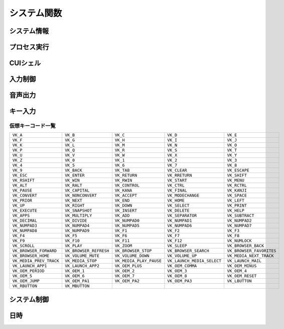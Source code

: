 システム関数
============

システム情報
------------

.. function:: kindofos(データ種別=FALSE)

    OS種別、またはアーキテクチャを判定します

    :param 真偽値または定数 省略可 データ種別: 以下のいずれかを指定

        .. object:: TRUE

            OSが64ビットかどうかを真偽値で返す

        .. object:: FALSE

            OS種別をOS定数で返す

            .. object:: OS_WIN2000 (12)
            .. object:: OS_WINXP (13)
            .. object:: OS_WINSRV2003 (14)
            .. object:: OS_WINSRV2003R2 (15)
            .. object:: OS_WINVISTA (20)
            .. object:: OS_WINSRV2008 (21)
            .. object:: OS_WIN7 (22)
            .. object:: OS_WINSRV2008R2 (27)
            .. object:: OS_WIN8 (23)
            .. object:: OS_WINSRV2012 (24)
            .. object:: OS_WIN81 (25)
            .. object:: OS_WINSRV2012R2 (26)
            .. object:: OS_WIN10 (30)
            .. object:: OS_WINSRV2016 (31)
            .. object:: OS_WIN11 (32)

        .. object:: OSVER_MAJOR

            OSのメジャーバージョンを数値で返す

        .. object:: OSVER_MINOR

            OSのマイナーバージョンを数値で返す

        .. object:: OSVER_BUILD

            OSのビルド番号を数値で返す

        .. object:: OSVER_PLATFORM

            OSのプラットフォームIDを数値で返す

    :return: データ種別による


.. function:: env(環境変数)

    環境変数を展開します

    :param 文字列 環境変数: 環境変数を示す文字列
    :return:  展開された環境変数(``文字列``)

    .. admonition:: サンプルコード

        .. sourcecode:: uwscr

            print env('programfiles') // C:\Program Files


.. function:: wmi(WQL, 名前空間="root/cimv2")

    | WQLを発行しWMIから情報を得ます

    :param 文字列 WQL: WMIに対するクエリ文
    :param 文字列 省略可 名前空間: 名前空間のパス
    :return: クエリ結果(``UObject配列``)

    .. admonition:: サンプルコード

        .. sourcecode:: uwscr

            res = wmi('select name, processid, commandline from Win32_Process where name = "uwscr.exe"')
            for obj in res
                print obj.name
                print obj.processid
                print obj.commandline
            next

.. function:: cpuuserate()

    | システム全体での1秒間のCPU使用率を得る

    :rtype: 数値
    :return: CPU使用率

.. function:: sensor(種別)

    | 各種センサーから情報を得る (Sensor APIを使用)

    :param 定数 種別: センサー種別を指定する定数

        .. object:: SNSR_Biometric_HumanPresense

            | 人が存在した場合に True

        .. object:: SNSR_Biometric_HumanProximity

            | 人との距離(メートル)

        .. object:: SNSR_Electrical_Capacitance

            | 静電容量(ファラド)

        .. object:: SNSR_Electrical_Resistance

            | 電気抵抗(オーム)

        .. object:: SNSR_Electrical_Inductance

            | 誘導係数(ヘンリー)

        .. object:: SNSR_Electrical_Current

            | 電流(アンペア)

        .. object:: SNSR_Electrical_Voltage

            | 電圧(ボルト)

        .. object:: SNSR_Electrical_Power

            | 電力(ワット)

        .. object:: SNSR_Environmental_Temperature

            | 気温(セ氏)

        .. object:: SNSR_Environmental_Pressure

            | 気圧(バール)

        .. object:: SNSR_Environmental_Humidity

            | 湿度(パーセンテージ)

        .. object:: SNSR_Environmental_WindDirection

            | 風向(度数)

        .. object:: SNSR_Environmental_WindSpeed

            | 風速(メートル毎秒)

        .. object:: SNSR_Light_Lux

            | 照度(ルクス)

        .. object:: SNSR_Light_Temperature

            | 光色温度(ケルビン)

        .. object:: SNSR_Mechanical_Force

            | 力(ニュートン)

        .. object:: SNSR_Mechanical_AbsPressure

            | 絶対圧(パスカル)

        .. object:: SNSR_Mechanical_GaugePressure

            | ゲージ圧(パスカル)

        .. object:: SNSR_Mechanical_Weight

            | 重量(キログラム)

        .. object:: SNSR_Motion_AccelerationX
        .. object:: SNSR_Motion_AccelerationY
        .. object:: SNSR_Motion_AccelerationZ

            | X/Y/Z軸 加速度(ガル)

        .. object:: SNSR_Motion_AngleAccelX
        .. object:: SNSR_Motion_AngleAccelY
        .. object:: SNSR_Motion_AngleAccelZ

            | X/Y/Z軸 角加速度(度毎秒毎秒)

        .. object:: SNSR_Motion_Speed

            | 速度(メートル毎秒)

        .. object:: SNSR_Scanner_RFIDTag

            | RFIDタグの40ビット値

        .. object:: SNSR_Scanner_BarcodeData

            | バーコードデータを表す文字列

            .. caution:: UWSCRではサポートされません (必ずEMPTYを返します)


        .. object:: SNSR_Orientation_TiltX
        .. object:: SNSR_Orientation_TiltY
        .. object:: SNSR_Orientation_TiltZ

            | X/Y/Z 軸角(度)

        .. object:: SNSR_Orientation_DistanceX
        .. object:: SNSR_Orientation_DistanceY
        .. object:: SNSR_Orientation_DistanceZ

            | X/Y/Z 距離(メートル)

        .. object:: SNSR_Orientation_MagHeading

            | 磁北基準未補正コンパス方位

        .. object:: SNSR_Orientation_TrueHeading

            | 真北基準未補正コンパス方位

        .. object:: SNSR_Orientation_CompMagHeading

            | 磁北基準補正済みコンパス方位

        .. object:: SNSR_Orientation_CompTrueHeading

            | 真北基準補正済みコンパス方位

        .. object:: SNSR_Location_Altitude

            | 海抜(メートル)

        .. object:: SNSR_Location_Latitude

            | 緯度(度数)

        .. object:: SNSR_Location_Longitude

            | 経度(度数)

        .. object:: SNSR_Location_Speed

            | スピード(ノット)

    :rtype: 真偽値、数値、文字列
    :return: 種別に応じた値、値が取得できない場合はEMPTY

        .. admonition:: 戻り値NaNの廃止
            :class: note

            | 一部のエラーで値が取得できない場合にUWSCはNaNを返していましたが、UWSCRではEMPTYが返ります


プロセス実行
------------

.. function:: exec(ファイル名, 同期フラグ=FALSE, x=EMPTY, y=EMPTY, width=EMPTY, height=EMPTY)

    | プロセスを起動します
    | IDの取得に成功した場合はID0を更新します

    :param 文字列 ファイル名: 実行するexeのパス
    :param 真偽値 省略可 同期フラグ:

        - TRUE: プロセス終了までブロックする
        - FALSE: プロセス終了を待たずに続行する

    :param 数値 省略可 x: ウィンドウ表示位置(X座標)、省略時はウィンドウのデフォルト
    :param 数値 省略可 y: ウィンドウ表示位置(Y座標)、省略時はウィンドウのデフォルト
    :param 数値 省略可 width: ウィンドウの幅、省略時はウィンドウのデフォルト
    :param 数値 省略可 height: ウィンドウの高さ、省略時はウィンドウのデフォルト
    :return:

        - 同期フラグTRUE: プロセスの終了コード(``数値``)
        - 同期フラグFALSE: ``ウィンドウID`` (取得できなければ-1)
        - 失敗時: -1

.. function:: shexec(ファイル, パラメータ=EMPTY)

    | 対象ファイルに対してシェルにより指定された動作で実行させます
    | (「ファイル名を指定して実行」とほぼ同じ)

    :param 文字列 ファイル: 実行するファイルのパス
    :param 文字列 省略可 パラメータ: 実行時に付与するパラメータ
    :戻り値: ``真偽値`` 正常に実行されれば ``TRUE``

    .. admonition:: サンプルコード

        .. sourcecode:: uwscr

            shexec("cmd", "/k ipconfig")

CUIシェル
---------

.. function:: doscmd(コマンド, 非同期=FALSE, 画面表示=FALSE, Unicode=FALSE)

    | コマンドプロンプトを実行します

    :param 文字列 コマンド: 実行するコマンド
    :param 真偽値 省略可 非同期: FALSEなら終了するまで待つ
    :param 真偽値 省略可 画面表示: TRUEならコマンドプロンプトを表示する
    :param 真偽値 省略可 Unicode: TRUEならUnicode出力
    :return: *非同期* と *画面表示* がいずれもFALSEであれば標準出力または標準エラー(``文字列``)を返す、それ以外は ``EMPTY``

    .. admonition:: サンプルコード

        .. sourcecode:: uwscr

            // Unicode出力で文字化けを解消する
            cmd = "echo 森鷗外𠮟る 🐶"
            print doscmd(cmd, FALSE, FALSE, FALSE) // 森?外??る ??
            print doscmd(cmd, FALSE, FALSE, TRUE)  // 森鷗外𠮟る 🐶

.. function:: powershell(コマンド, 非同期=FALSE, 画面表示=FALSE, プロファイル無視=FALSE)

    | Windows PowerShell (バージョン6未満)を実行します

.. function:: pwsh(コマンド, 非同期=FALSE, 画面表示=FALSE, プロファイル無視=FALSE)

    | PowerShell (バージョン6以降)を実行します

    :param 文字列 必須 コマンド: 実行するコマンド
    :param 真偽値 省略可 非同期: FALSEなら終了するまで待つ
    :param 真偽値または2 省略可 画面表示: TRUEならPowerShellを表示する、2なら表示して最小化
    :param 真偽値 省略可 プロファイル無視: TRUEなら$PROFILEを読み込まない
    :return: 非同期と画面表示がいずれもFALSEであれば標準出力(``文字列``)を返す、それ以外は ``EMPTY``


入力制御
--------

.. function:: lockhard(フラグ)

    | マウス、キーボードの入力を禁止する

    .. admonition:: 要管理者特権
        :class: important

        | UWSCRを **管理者として実行** する必要があります

    .. admonition:: ロックの強制解除
        :class: hint

        - ``Ctrl+Alt+Delete`` でロック状態を強制解除できます
        - ロックしたままでもUWSCRのプロセスが終了すればロックは解除されます

    :param 真偽値 省略可 フラグ: TRUEで入力禁止、FALSEで解除
    :rtype: 真偽値
    :return: 関数が成功した場合TRUE

.. function:: lockhardex([ID=EMPTY, モード=LOCK_ALL])

    | ウィンドウに対するマウス、キーボードの入力を禁止する

    .. admonition:: ロックの強制解除
        :class: hint

        - ``Ctrl+Alt+Delete`` でロック状態を強制解除できます
        - ロックしたままでもUWSCRのプロセスが終了すればロックは解除されます

    .. admonition:: ロック対象について
        :class: important

        | ロック可能な対象は常に一つです
        | ロック中に別のウィンドウに対してロックを行った場合元のウィンドウは開放されます

    :param 数値 省略可 ID: 入力を禁止するウィンドウのID、0の場合はデスクトップ全体、EMPTYならロックを解除
    :param 定数 省略可 モード: 禁止内容を指定

        .. object:: LOCK_ALL (0)

            | マウス、キーボードの入力を禁止

        .. object:: LOCK_KEYBOARD

            | キーボードの入力のみ禁止

        .. object:: LOCK_MOUSE

            | マウスの入力のみ禁止

    :rtype: 真偽値
    :return: 関数が成功した場合TRUE

音声出力
--------

.. .. function:: sound([名前=EMPTY, 同期フラグ=FALSE, 再生デバイス=0])
.. function:: sound([名前=EMPTY, 同期フラグ=FALSE])

    | ファイル名、またはサウンドイベント名を指定しそれを再生する

    .. admonition:: UWSCとの違い
        :class: hint

        | "BEEP" 指定のビープ音再生は廃止されました
        | 代わりに :any:`beep` 関数を使用してください

    .. caution:: wavの再生デバイス選択には対応していません


    :param 文字列 省略可 名前:

        .. object:: ファイル名

            | 再生したいwavファイルのパスを指定

        .. object:: サウンドイベント名

            システム上で定義されているサウンドイベント名を指定

            .. hint:: サウンドイベント名について

                | 環境により登録されているイベント名が異なる可能性があります
                | 以下はWin32のドキュメントに記載されていたイベント名です

                - SystemAsterisk
                - SystemExclamation
                - SystemExit
                - SystemHand
                - SystemQuestion
                - SystemStar

        .. object:: EMPTY

            | 再生を停止します

    :param 真偽値 省略可 同期フラグ: TRUEなら再生終了を待つ

    .. :param 数値 省略可 再生デバイス: wavファイルの出力先デバイスを番号で指定 (0から)

    :return: なし

.. function:: beep([長さ=300, 周波数=2000, 繰り返し=1])

    | ビープ音を再生します

    :param 数値 省略可 長さ: ビープ音を再生する長さをミリ秒で指定
    :param 数値 省略可 周波数: ビープ音の周波数(ヘルツ)を37-32767で指定
    :param 数値 省略可 繰り返し: 同じ長さと周波数のビープ音を繰り返し再生する回数
    :return: なし

キー入力
--------

.. function:: getkeystate(キーコード, [ID=0])

    | マウスやキーボードがクリックされたかどうか、または特定のキーのトグル状態を得る

    :param 定数 キーコード: VK定数(クリック判定)またはTGL定数(トグル判定)

        .. object:: VK定数

            | :ref:`virtualkeys` を参照

        .. object:: TGL_NUMLOCK

            | Num Lock

        .. object:: TGL_CAPSLOCK

            | Caps Lock

        .. object:: TGL_SCROLLLOCK

            | Scroll Lock

        .. object:: TGL_KANALOCK

            | カタカナ入力 (要ID指定)

        .. object:: TGL_IME

            | IME (要ID指定)

    :param 数値 省略可 ID:

        | ``TGL_KANALOCK``, ``TGL_IME`` にて入力方式を確認したいウィンドウのID
        | 0ならアクティブウィンドウ

    :rtype: 真偽値
    :return: クリックされていたらTRUE、またはトグル状態がオンならTRUE

.. function:: sethotkey(キーコード, [修飾子キー=0, 関数=EMPTY])

    | 関数をホットキーに登録

    :param 定数 キーコード: 登録するキーコードをVK定数で指定 (VK定数は :ref:`virtualkeys` を参照)
    :param 定数 省略可 修飾子キー: 同時に押す修飾子キーを指定、OR連結で複数指定、0なら修飾子キーなし

        .. object:: MOD_ALT

            | Altキー

        .. object:: MOD_CONTROL

            | Controlキー

        .. object:: MOD_SHIFT

            | Shiftキー

        .. object:: MOD_WIN

            | Winキー

    :param 文字列またはユーザー定義関数 省略可 関数:

        | ホットキー入力時に実行するユーザー定義関数、またはその名前を文字列で指定
        | 省略時、またはEMPTYや空文字が入力された場合はホットキーを解除する

        .. admonition:: 指定関数の注意点
            :class: caution

            | 引数を受ける関数の場合、引数は無視されます (引数0の関数として扱われる)
            | 関数内で引数へのアクセスを行う場合はエラーになります
            | 関数内でエラーが発生した場合はスクリプトが強制終了されます

        .. admonition:: HOTKEY特殊変数
            :class: hint

            | ホットキーで呼ばれる関数内では以下の変数が使えます

            .. object:: HOTKEY_VK

                | ホットキーのキーコード

            .. object:: HOTKEY_MOD

                | ホットキーの修飾子キー

    :return: なし


.. _virtualkeys:

仮想キーコード一覧
^^^^^^^^^^^^^^^^^^

.. list-table::

    * - ``VK_A``
      - ``VK_B``
      - ``VK_C``
      - ``VK_D``
      - ``VK_E``
    * - ``VK_F``
      - ``VK_G``
      - ``VK_H``
      - ``VK_I``
      - ``VK_J``
    * - ``VK_K``
      - ``VK_L``
      - ``VK_M``
      - ``VK_N``
      - ``VK_O``
    * - ``VK_P``
      - ``VK_Q``
      - ``VK_R``
      - ``VK_S``
      - ``VK_T``
    * - ``VK_U``
      - ``VK_V``
      - ``VK_W``
      - ``VK_X``
      - ``VK_Y``
    * - ``VK_Z``
      - ``VK_0``
      - ``VK_1``
      - ``VK_2``
      - ``VK_3``
    * - ``VK_4``
      - ``VK_5``
      - ``VK_6``
      - ``VK_7``
      - ``VK_8``
    * - ``VK_9``
      - ``VK_BACK``
      - ``VK_TAB``
      - ``VK_CLEAR``
      - ``VK_ESCAPE``
    * - ``VK_ESC``
      - ``VK_ENTER``
      - ``VK_RETURN``
      - ``VK_RRETURN``
      - ``VK_SHIFT``
    * - ``VK_RSHIFT``
      - ``VK_WIN``
      - ``VK_RWIN``
      - ``VK_START``
      - ``VK_MENU``
    * - ``VK_ALT``
      - ``VK_RALT``
      - ``VK_CONTROL``
      - ``VK_CTRL``
      - ``VK_RCTRL``
    * - ``VK_PAUSE``
      - ``VK_CAPITAL``
      - ``VK_KANA``
      - ``VK_FINAL``
      - ``VK_KANJI``
    * - ``VK_CONVERT``
      - ``VK_NONCONVERT``
      - ``VK_ACCEPT``
      - ``VK_MODECHANGE``
      - ``VK_SPACE``
    * - ``VK_PRIOR``
      - ``VK_NEXT``
      - ``VK_END``
      - ``VK_HOME``
      - ``VK_LEFT``
    * - ``VK_UP``
      - ``VK_RIGHT``
      - ``VK_DOWN``
      - ``VK_SELECT``
      - ``VK_PRINT``
    * - ``VK_EXECUTE``
      - ``VK_SNAPSHOT``
      - ``VK_INSERT``
      - ``VK_DELETE``
      - ``VK_HELP``
    * - ``VK_APPS``
      - ``VK_MULTIPLY``
      - ``VK_ADD``
      - ``VK_SEPARATOR``
      - ``VK_SUBTRACT``
    * - ``VK_DECIMAL``
      - ``VK_DIVIDE``
      - ``VK_NUMPAD0``
      - ``VK_NUMPAD1``
      - ``VK_NUMPAD2``
    * - ``VK_NUMPAD3``
      - ``VK_NUMPAD4``
      - ``VK_NUMPAD5``
      - ``VK_NUMPAD6``
      - ``VK_NUMPAD7``
    * - ``VK_NUMPAD8``
      - ``VK_NUMPAD9``
      - ``VK_F1``
      - ``VK_F2``
      - ``VK_F3``
    * - ``VK_F4``
      - ``VK_F5``
      - ``VK_F6``
      - ``VK_F7``
      - ``VK_F8``
    * - ``VK_F9``
      - ``VK_F10``
      - ``VK_F11``
      - ``VK_F12``
      - ``VK_NUMLOCK``
    * - ``VK_SCROLL``
      - ``VK_PLAY``
      - ``VK_ZOOM``
      - ``VK_SLEEP``
      - ``VK_BROWSER_BACK``
    * - ``VK_BROWSER_FORWARD``
      - ``VK_BROWSER_REFRESH``
      - ``VK_BROWSER_STOP``
      - ``VK_BROWSER_SEARCH``
      - ``VK_BROWSER_FAVORITES``
    * - ``VK_BROWSER_HOME``
      - ``VK_VOLUME_MUTE``
      - ``VK_VOLUME_DOWN``
      - ``VK_VOLUME_UP``
      - ``VK_MEDIA_NEXT_TRACK``
    * - ``VK_MEDIA_PREV_TRACK``
      - ``VK_MEDIA_STOP``
      - ``VK_MEDIA_PLAY_PAUSE``
      - ``VK_LAUNCH_MEDIA_SELECT``
      - ``VK_LAUNCH_MAIL``
    * - ``VK_LAUNCH_APP1``
      - ``VK_LAUNCH_APP2``
      - ``VK_OEM_PLUS``
      - ``VK_OEM_COMMA``
      - ``VK_OEM_MINUS``
    * - ``VK_OEM_PERIOD``
      - ``VK_OEM_1``
      - ``VK_OEM_2``
      - ``VK_OEM_3``
      - ``VK_OEM_4``
    * - ``VK_OEM_5``
      - ``VK_OEM_6``
      - ``VK_OEM_7``
      - ``VK_OEM_8``
      - ``VK_OEM_RESET``
    * - ``VK_OEM_JUMP``
      - ``VK_OEM_PA1``
      - ``VK_OEM_PA2``
      - ``VK_OEM_PA3``
      - ``VK_LBUTTON``
    * - ``VK_RBUTTON``
      - ``VK_MBUTTON``
      -
      -
      -

システム制御
------------

.. function:: poff(コマンド, [スクリプト再実行=TRUE])

    | 電源等の制御

    :param 定数 コマンド: 制御方法を示す定数

        .. object:: P_POWEROFF

            | PCの電源オフ

        .. object:: P_SHUTDOWN

            | PCの電源を切れる状態までOSをシャットダウンする

        .. object:: P_LOGOFF または P_SIGNOUT

            | 現在のユーザーをサインアウトする

        .. object:: P_REBOOT

            | PCを再起動する

        .. object:: P_SUSPEND または P_HIBERNATE

            | PCを休止状態にする
            | システムが休止をサポートしている必要があります

        .. object:: P_SUSPEND2 または P_SLEEP

            | PCをスリープ状態にする

        .. object:: P_MONIPOWER または P_MONITOR_POWERSAVE

            | モニタを省電力モードにする
            | モニタが省電力機能をサポートしている必要があります

        .. object:: P_MONIPOWER2 または P_MONITOR_OFF

            | モニタの電源を切る
            | モニタが省電力機能をサポートしている必要があります

        .. object:: P_MONIPOWER3 または P_MONITOR_ON

            | モニタの電源を入れる
            | モニタが省電力機能をサポートしている必要があります

        .. object:: P_SCREENSAVE

            | スクリーンセーバーを起動

        .. object:: P_UWSC_REEXEC

            | UWSCRの再起動
            | 第二引数がTRUEならスクリプトを再実行する

            .. admonition:: 無限ループに注意
                :class: caution

                | スクリプト再実行を行う場合はpoffの実行条件に注意してください
                | 繰り返しスクリプトの再実行が行われるおそれがあります

            .. admonition:: コンソールモード中の場合
                :class: important

                | ウィンドウモードで再実行されます

        .. object:: P_FORCE

            | アプリケーションの終了を待たずにサインアウトしたい場合や、シャットダウンを強制したい場合に指定
            | ``P_POWEROFF``, ``P_SHUTDOWN``, ``P_LOGOFF``, ``P_REBOOT`` のいずれかに ``OR`` で連結指定する
            | それ以外の場合は無視される

            .. sourcecode:: uwscr

                poff(P_POWEROFF or P_FORCE) // 強制電源断

    :param 真偽値 省略可 スクリプト再実行: TRUEなら ``P_UWSC_REEXEC`` 指定時にスクリプトを再実行する

        .. admonition:: UWSCとの違い
            :class: note

            | デフォルト値がTRUEになりました

    :return: なし

    .. admonition:: OPTFINALLY指定時の動作
        :class: hint

        | 自身のプロセス終了を伴う以下のコマンドが ``try`` 節で実行された場合
        | OPTFINALLY指定時に限り ``finally`` 節が実行されます

        - 自身を終了する前にfinallyを実行
            - ``P_UWSC_REEXEC``
        - コマンド呼び出し前にfinallyを実行 (finally節が終了するまでこれらの処理は行われない)
            - ``P_POWEROFF``
            - ``P_SHUTDOWN``
            - ``P_LOGOFF``
            - ``P_REBOOT``

        .. sourcecode:: uwscr

            OPTION OPTFINALLY
            try
                poff(P_UWSC_REEXEC)
                msgbox("poff以降は実行されない")
            finally
                msgbox("finallyが実行される")
            endtry

        .. sourcecode:: uwscr

            // OPTFINALLYが無い場合
            try
                poff(P_UWSC_REEXEC)
            finally
                msgbox("OPTFINALLYがないので実行されない")
            endtry

        .. sourcecode:: uwscr

            OPTION OPTFINALLY
            // poffがtryの外にある場合
            poff(P_UWSC_REEXEC)
            try
            finally
                msgbox("OPTFINALLYがあってもtry外だと実行されない")
            endtry

    .. admonition:: シャットダウンの理由
        :class: note

        | poffによるシャットダウンは以下の理由で行われます

        - ``SHTDN_REASON_MAJOR_OTHER``
        - ``SHTDN_REASON_MINOR_OTHER``
        - ``SHTDN_REASON_FLAG_PLANNED``

日時
----

.. function:: gettime([補正値=0, 基準日時=EMPTY, 補正値オプション=G_OFFSET_DAYS, ミリ秒=FALSE])

    | 指定日時の2000年1月1日からの経過時間を得る
    | またその時間に該当する日時情報を ``G_TIME_*`` 特殊変数に格納する

    :param 数値 省略可 補正値: 基準日時を起点として指定値分ずらした日時を得る
    :param 文字列または配列 省略可 基準日時:

        | 基準となる日時を指定、EMPTYで現在時刻

        .. object:: 文字列

            | 以下の形式で指定

            - "YYYYMMDD"
            - "YYYY/MM/DD"
            - "YYYY-MM-DD"
            - "YYYYMMDDHHNNSS"
            - "YYYY/MM/DD HH:NN:SS"
            - "YYYY-MM-DD HH:NN:SS"
            - RFC 3339 形式
                - タイムゾーン情報を含めた場合ローカル時間に変換されます

        .. object:: 配列

    :param 定数 省略可 補正値オプション: 補正値の指定方法を指定

        .. object:: G_OFFSET_DAYS

            | 補正値を日数として扱う

        .. object:: G_OFFSET_HOURS

            | 補正値を時間として扱う

        .. object:: G_OFFSET_MINUTES

            | 補正値を分として扱う

        .. object:: G_OFFSET_SECONDS

            | 補正値を秒として扱う

        .. object:: G_OFFSET_MILLIS

            | 補正値をミリ秒として扱う


    :param 真偽値 省略可 ミリ秒: 戻り値を秒ではなくミリ秒で返す
    :rtype: 数値
    :return: 2000年1月1日からの秒数

    .. admonition:: 実行後に変更される特殊変数
        :class: note

        | 以下の変数がgettime関数の結果に応じて変更されます
        | 文字列型の場合は桁数分左0埋めされます
        | これらの変数の変更が適用されるのはgettimeを呼び出したスコープ内に限定されます

        .. list-table::
            :header-rows: 1
            :align: left

            * - 変数
              - 型
              - 内容
            * - ``G_TIME_YY``
              - 数値
              - 年
            * - ``G_TIME_MM``
              - 数値
              - 月
            * - ``G_TIME_DD``
              - 数値
              - 日
            * - ``G_TIME_HH``
              - 数値
              - 時
            * - ``G_TIME_NN``
              - 数値
              - 分
            * - ``G_TIME_SS``
              - 数値
              - 秒
            * - ``G_TIME_ZZ``
              - 数値
              - ミリ秒
            * - ``G_TIME_WW``
              - 数値
              - 曜日 (0:日,1:月,2:火,3:水,4:木,5:金,6:土)
            * - ``G_TIME_YY2``
              - 文字列
              - 年 (下2桁)
            * - ``G_TIME_MM2``
              - 文字列
              - 月 (2桁)
            * - ``G_TIME_DD2``
              - 文字列
              - 日 (2桁)
            * - ``G_TIME_HH2``
              - 文字列
              - 時 (2桁)
            * - ``G_TIME_NN2``
              - 文字列
              - 分 (2桁)
            * - ``G_TIME_SS2``
              - 文字列
              - 秒 (2桁)
            * - ``G_TIME_ZZ2``
              - 文字列
              - ミリ秒 (3桁)
            * - ``G_TIME_YY4``
              - 文字列
              - 年 (4桁)

        | 曜日比較用の定数一覧

        - ``G_WEEKDAY_SUN`` (0)
        - ``G_WEEKDAY_MON`` (1)
        - ``G_WEEKDAY_TUE`` (2)
        - ``G_WEEKDAY_WED`` (3)
        - ``G_WEEKDAY_THU`` (4)
        - ``G_WEEKDAY_FRI`` (5)
        - ``G_WEEKDAY_SAT`` (6)

    .. admonition:: サンプルコード

        .. sourcecode:: uwscr

